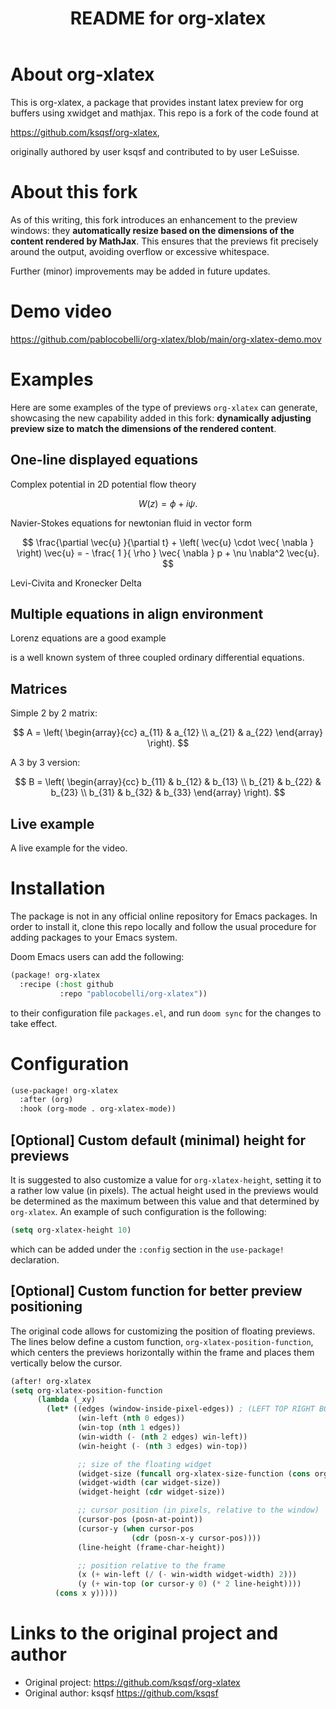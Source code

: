 #+TITLE: README for org-xlatex

* About org-xlatex

This is org-xlatex, a package that provides instant latex preview for org buffers using xwidget and mathjax. This repo is a fork of the code found at

https://github.com/ksqsf/org-xlatex,

originally authored by user ksqsf and contributed to by user LeSuisse.

* About this fork

As of this writing, this fork introduces an enhancement to the preview windows: they *automatically resize based on the dimensions of the content rendered by MathJax*. This ensures that the previews fit precisely around the output, avoiding overflow or excessive whitespace.

Further (minor) improvements may be added in future updates.

* Demo video

https://github.com/pablocobelli/org-xlatex/blob/main/org-xlatex-demo.mov

* Examples

Here are some examples of the type of previews =org-xlatex= can generate, showcasing the new capability added in this fork: *dynamically adjusting preview size to match the dimensions of the rendered content*.

** One-line displayed equations

Complex potential in 2D potential flow theory

\[
W \left( z \right) = \phi + i \psi.
\]

Navier-Stokes equations for newtonian fluid in vector form

\[
\frac{\partial \vec{u} }{\partial t} + \left( \vec{u} \cdot \vec{ \nabla }   \right) \vec{u} = - \frac{ 1 }{ \rho } \vec{ \nabla } p + \nu \nabla^2 \vec{u}.
\]

Levi-Civita and Kronecker Delta

\begin{equation}
\epsilon _{ijk} \epsilon _{ilm} = \delta _{jl} \delta _{km} - \delta _{jm} \delta _{kl}.
\end{equation}

** Multiple equations in align environment

Lorenz equations are a good example

\begin{align}
\frac{d x}{d t} &= \sigma \left( y - x \right) , \\
\frac{d y}{d t} &= x \left( \rho - z \right) - y, \\
\frac{d z}{d t} &= x y - \beta z.
\end{align}

is a well known system of three coupled ordinary differential equations.

** Matrices

Simple 2 by 2 matrix:

\[
A = \left( \begin{array}{cc}
a_{11} & a_{12} \\
a_{21} & a_{22}
\end{array} \right).
\]

A 3 by 3 version:

\[
B = \left( \begin{array}{cc}
b_{11} & b_{12} & b_{13} \\
b_{21} & b_{22} & b_{23} \\
b_{31} & b_{32} & b_{33}
\end{array} \right).
\]

** Live example

A live example for the video.

\begin{equation}
\label{eq:4}
\vec{\nabla} \times \vec{E} = - \frac{\partial \vec{ B }  }{\partial t} .
\end{equation}

* Installation

The package is not in any official online repository for Emacs packages. In order to install it, clone this repo locally and follow the usual procedure for adding packages to your Emacs system.

Doom Emacs users can add the following:

#+begin_src emacs-lisp
(package! org-xlatex
  :recipe (:host github
           :repo "pablocobelli/org-xlatex"))
#+end_src

to their configuration file =packages.el=, and run =doom sync= for the changes to take effect.

* Configuration

#+begin_src emacs-lisp
(use-package! org-xlatex
  :after (org)
  :hook (org-mode . org-xlatex-mode))
#+end_src

** [Optional] Custom default (minimal) height for previews

It is suggested to also customize a value for =org-xlatex-height=, setting it to a rather low value (in pixels). The actual height used in the previews would be determined as the maximum between this value and that determined by =org-xlatex=. An example of such configuration is the following:

#+begin_src emacs-lisp
(setq org-xlatex-height 10)
#+end_src

which can be added under the =:config= section in the =use-package!= declaration.

** [Optional] Custom function for better preview positioning

The original code allows for customizing the position of floating previews. The lines below define a custom function, =org-xlatex-position-function=, which centers the previews horizontally within the frame and places them vertically below the cursor.

#+begin_src emacs-lisp
(after! org-xlatex
(setq org-xlatex-position-function
      (lambda (_xy)
        (let* ((edges (window-inside-pixel-edges)) ; (LEFT TOP RIGHT BOTTOM)
               (win-left (nth 0 edges))
               (win-top (nth 1 edges))
               (win-width (- (nth 2 edges) win-left))
               (win-height (- (nth 3 edges) win-top))

               ;; size of the floating widget
               (widget-size (funcall org-xlatex-size-function (cons org-xlatex-width org-xlatex-height)))
               (widget-width (car widget-size))
               (widget-height (cdr widget-size))

               ;; cursor position (in pixels, relative to the window)
               (cursor-pos (posn-at-point))
               (cursor-y (when cursor-pos
                           (cdr (posn-x-y cursor-pos))))
               (line-height (frame-char-height))

               ;; position relative to the frame
               (x (+ win-left (/ (- win-width widget-width) 2)))
               (y (+ win-top (or cursor-y 0) (* 2 line-height))))
          (cons x y)))))
#+end_src

* Links to the original project and author

- Original project: https://github.com/ksqsf/org-xlatex
- Original author: ksqsf https://github.com/ksqsf
